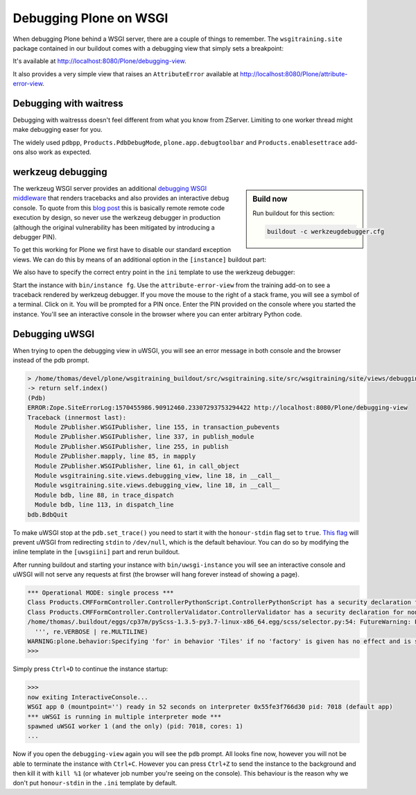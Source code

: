 Debugging Plone on WSGI
=======================

When debugging Plone behind a WSGI server, there are a couple of things to remember.
The ``wsgitraining.site`` package contained in our buildout comes with a debugging view that simply sets a breakpoint:

.. code-block:: python
    :emphasize-lines: 5

    class DebuggingView(BrowserView):

         def __call__(self):
             self.msg = _(u'A small message')
             import pdb; pdb.set_trace()
             return self.index()

It's available at `<http://localhost:8080/Plone/debugging-view>`_.

It also provides a very simple view that raises an ``AttributeError`` available at `<http://localhost:8080/Plone/attribute-error-view>`_.

Debugging with waitress
-----------------------

Debugging with waitresss doesn't feel different from what you know from ZServer.
Limiting to one worker thread might make debugging easer for you.

The widely used ``pdbpp``, ``Products.PdbDebugMode``, ``plone.app.debugtoolbar`` and ``Products.enablesettrace`` add-ons also work as expected.

werkzeug debugging
------------------

.. sidebar:: Build now

    Run buildout for this section:

    ..  code-block:: bash

        buildout -c werkzeugdebugger.cfg

The werkzeug WSGI server provides an additional `debugging WSGI middleware <https://werkzeug.palletsprojects.com/en/0.16.x/debug>`_ that renders tracebacks and also provides an interactive debug console.
To quote from this `blog post <https://labs.detectify.com/2015/10/02/how-patreon-got-hacked-publicly-exposed-werkzeug-debugger/>`_ this is basically remote remote code execution by design, so never use the werkzeug debugger in production (although the original vulnerability has been mitigated by introducing a debugger PIN).

To get this working for Plone we first have to disable our standard exception views.
We can do this by means of an additional option in the ``[instance]`` buildout part:

.. code-block:: ini
    :emphasize-lines: 9

    ...
    [instance]
    recipe = plone.recipe.zope2instance
    user = admin:admin
    zeo-client = on
    zeo-address = 8100
    shared-blob = on
    blob-storage = ${buildout:directory}/var/blobstorage
    debug-exceptions = on
    eggs =
        Plone
        Pillow
        wsgitraining.site
        dataflake.wsgi.werkzeug
    wsgi-ini-template = ${buildout:directory}/templates/werkzeugdebugger.ini.in

We also have to specify the correct entry point in the ``ini`` template to use the werkzeug debugger:

.. code-block:: ini
    :emphasize-lines: 2

    [server:main]
    use = egg:dataflake.wsgi.werkzeug#debugger
    hostname = 127.0.0.1
    port = 8080
    ...

Start the instance with ``bin/instance fg``.
Use the ``attribute-error-view`` from the training add-on to see a traceback rendered by werkzeug debugger.
If you move the mouse to the right of a stack frame, you will see a symbol of a terminal.
Click on it.
You will be prompted for a PIN once.
Enter the PIN provided on the console where you started the instance.
You'll see an interactive console in the browser where you can enter arbitrary Python code.

Debugging uWSGI
---------------

When trying to open the debugging view in uWSGI, you will see an error message in both console and the browser instead of the pdb prompt.

.. code-block:: bash

    > /home/thomas/devel/plone/wsgitraining_buildout/src/wsgitraining.site/src/wsgitraining/site/views/debugging_view.py(18)__call__()
    -> return self.index()
    (Pdb)
    ERROR:Zope.SiteErrorLog:1570455986.90912460.23307293753294422 http://localhost:8080/Plone/debugging-view
    Traceback (innermost last):
      Module ZPublisher.WSGIPublisher, line 155, in transaction_pubevents
      Module ZPublisher.WSGIPublisher, line 337, in publish_module
      Module ZPublisher.WSGIPublisher, line 255, in publish
      Module ZPublisher.mapply, line 85, in mapply
      Module ZPublisher.WSGIPublisher, line 61, in call_object
      Module wsgitraining.site.views.debugging_view, line 18, in __call__
      Module wsgitraining.site.views.debugging_view, line 18, in __call__
      Module bdb, line 88, in trace_dispatch
      Module bdb, line 113, in dispatch_line
    bdb.BdbQuit

To make uWSGI stop at the ``pdb.set_trace()`` you need to start it with the ``honour-stdin`` flag set to ``true``.
`This flag <https://uwsgi-docs.readthedocs.io/en/latest/Options.html#honour-stdin>`_ will prevent uWSGI from redirecting ``stdin`` to ``/dev/null``, which is the default behaviour.
You can do so by modifying the inline template in the ``[uwsgiini]`` part and rerun buildout.

.. code-block:: ini
    :emphasize-lines: 11,14

    ...
    [uwsgiini]
    recipe = collective.recipe.template
    input = inline:
        [uwsgi]
        http-socket = 0.0.0.0:8080
        socket = 127.0.0.1:8081
        chdir  = ${buildout:directory}/bin
        module = wsgi:application
        master = false
        honour-stdin = true
        enable-threads = true
        processes = 1
        threads = 1
    output = ${buildout:directory}/etc/uwsgi.ini
    ...

After running buildout and starting your instance with ``bin/uwsgi-instance`` you will see an interactive console and uWSGI will not serve any requests at first (the browser will hang forever instead of showing a page).

.. code-block:: bash

    *** Operational MODE: single process ***
    Class Products.CMFFormController.ControllerPythonScript.ControllerPythonScript has a security declaration for nonexistent method 'ZPythonScriptHTML_changePrefs'
    Class Products.CMFFormController.ControllerValidator.ControllerValidator has a security declaration for nonexistent method 'ZPythonScriptHTML_changePrefs'
    /home/thomas/.buildout/eggs/cp37m/pyScss-1.3.5-py3.7-linux-x86_64.egg/scss/selector.py:54: FutureWarning: Possible nested set at position 329
      ''', re.VERBOSE | re.MULTILINE)
    WARNING:plone.behavior:Specifying 'for' in behavior 'Tiles' if no 'factory' is given has no effect and is superfluous.
    >>>

Simply press ``Ctrl+D`` to continue the instance startup:

.. code-block:: bash

    >>>
    now exiting InteractiveConsole...
    WSGI app 0 (mountpoint='') ready in 52 seconds on interpreter 0x55fe3f766d30 pid: 7018 (default app)
    *** uWSGI is running in multiple interpreter mode ***
    spawned uWSGI worker 1 (and the only) (pid: 7018, cores: 1)
    ...

Now if you open the ``debugging-view`` again you will see the ``pdb`` prompt.
All looks fine now, however you will not be able to terminate the instance with ``Ctrl+C``.
However you can press ``Ctrl+Z`` to send the instance to the background and then kill it with ``kill %1`` (or whatever job number you're seeing on the console).
This behaviour is the reason why we don't put ``honour-stdin`` in the ``.ini`` template by default.
